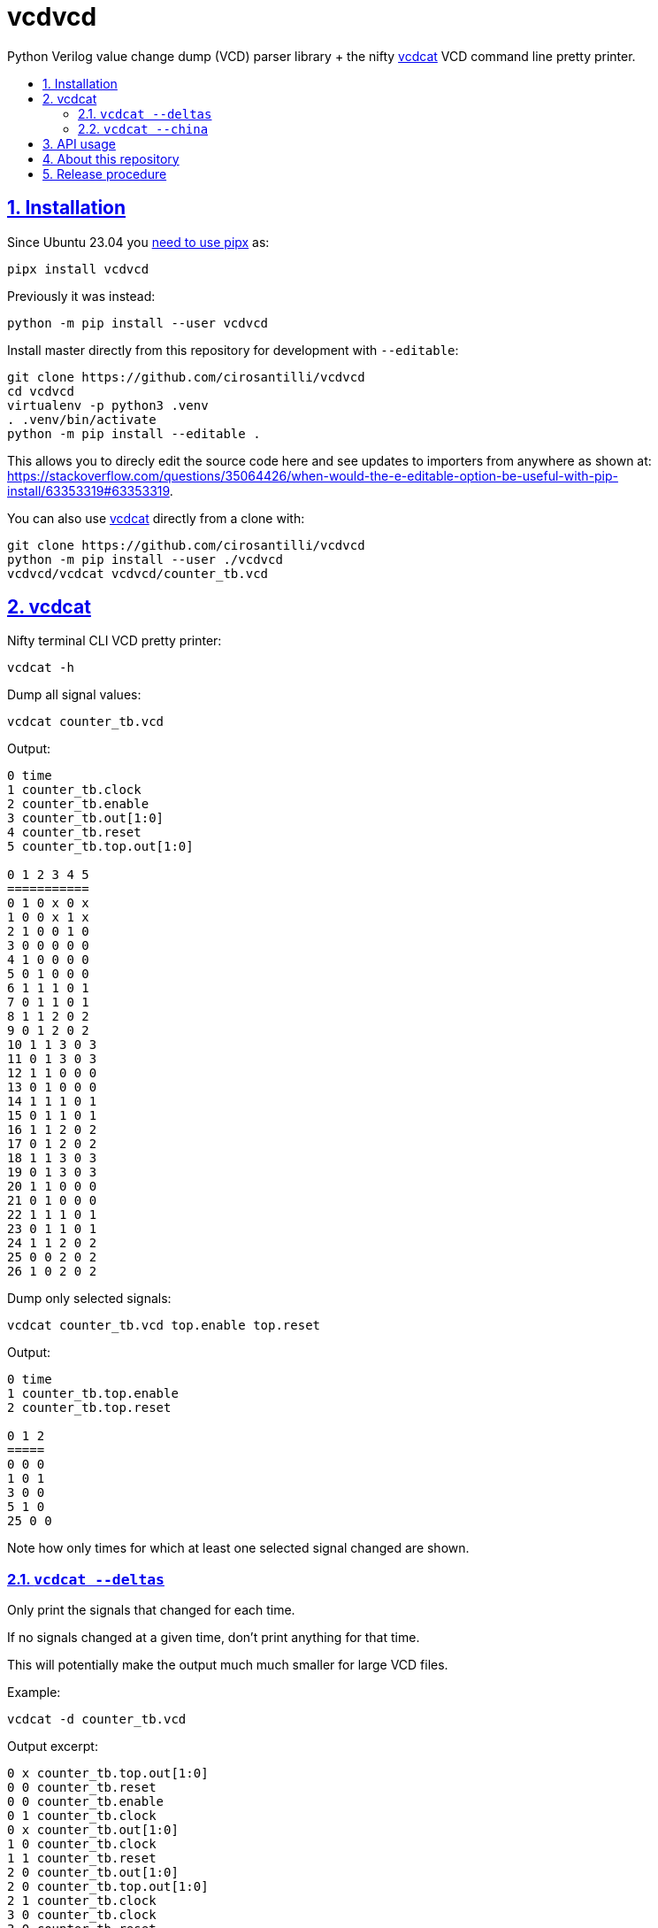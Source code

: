 = vcdvcd
:idprefix:
:idseparator: -
:sectanchors:
:sectlinks:
:sectnumlevels: 6
:sectnums:
:toc: macro
:toclevels: 6
:toc-title:

Python Verilog value change dump (VCD) parser library + the nifty <<vcdcat>> VCD command line pretty printer.

toc::[]

== Installation

Since Ubuntu 23.04 you https://stackoverflow.com/questions/75608323/how-do-i-solve-error-externally-managed-environment-every-time-i-use-pip-3[need to use pipx] as:

....
pipx install vcdvcd
....

Previously it was instead:

....
python -m pip install --user vcdvcd
....

Install master directly from this repository for development with `--editable`:

....
git clone https://github.com/cirosantilli/vcdvcd
cd vcdvcd
virtualenv -p python3 .venv
. .venv/bin/activate
python -m pip install --editable .
....

This allows you to direcly edit the source code here and see updates to importers from anywhere as shown at: https://stackoverflow.com/questions/35064426/when-would-the-e-editable-option-be-useful-with-pip-install/63353319#63353319[].

You can also use <<vcdcat>> directly from a clone with:

....
git clone https://github.com/cirosantilli/vcdvcd
python -m pip install --user ./vcdvcd
vcdvcd/vcdcat vcdvcd/counter_tb.vcd
....

== vcdcat

Nifty terminal CLI VCD pretty printer:

....
vcdcat -h
....

Dump all signal values:

....
vcdcat counter_tb.vcd
....

Output:

....
0 time
1 counter_tb.clock
2 counter_tb.enable
3 counter_tb.out[1:0]
4 counter_tb.reset
5 counter_tb.top.out[1:0]

0 1 2 3 4 5
===========
0 1 0 x 0 x
1 0 0 x 1 x
2 1 0 0 1 0
3 0 0 0 0 0
4 1 0 0 0 0
5 0 1 0 0 0
6 1 1 1 0 1
7 0 1 1 0 1
8 1 1 2 0 2
9 0 1 2 0 2
10 1 1 3 0 3
11 0 1 3 0 3
12 1 1 0 0 0
13 0 1 0 0 0
14 1 1 1 0 1
15 0 1 1 0 1
16 1 1 2 0 2
17 0 1 2 0 2
18 1 1 3 0 3
19 0 1 3 0 3
20 1 1 0 0 0
21 0 1 0 0 0
22 1 1 1 0 1
23 0 1 1 0 1
24 1 1 2 0 2
25 0 0 2 0 2
26 1 0 2 0 2
....

Dump only selected signals:

....
vcdcat counter_tb.vcd top.enable top.reset
....

Output:

....
0 time
1 counter_tb.top.enable
2 counter_tb.top.reset

0 1 2
=====
0 0 0
1 0 1
3 0 0
5 1 0
25 0 0
....

Note how only times for which at least one selected signal changed are shown.

=== `vcdcat --deltas`

Only print the signals that changed for each time.

If no signals changed at a given time, don't print anything for that time.

This will potentially make the output much much smaller for large VCD files.

Example:

....
vcdcat -d counter_tb.vcd
....

Output excerpt:

....
0 x counter_tb.top.out[1:0]
0 0 counter_tb.reset
0 0 counter_tb.enable
0 1 counter_tb.clock
0 x counter_tb.out[1:0]
1 0 counter_tb.clock
1 1 counter_tb.reset
2 0 counter_tb.out[1:0]
2 0 counter_tb.top.out[1:0]
2 1 counter_tb.clock
3 0 counter_tb.clock
3 0 counter_tb.reset
4 1 counter_tb.clock
....

Where for example the line:

....
0 x counter_tb.top.out[1:0]
....

means that:

* at time `0`
* the signal `counter_tb.top.out[1:0]`
* changed to value `x`

As without `--deltas`, we can also view deltas only for selected signals, e.g.:

....
vcdcat -d counter_tb.vcd 'counter_tb.top.out[1:0]'
....

outputs:

....
0 x counter_tb.top.out[1:0]
2 0 counter_tb.top.out[1:0]
6 1 counter_tb.top.out[1:0]
8 2 counter_tb.top.out[1:0]
10 3 counter_tb.top.out[1:0]
12 0 counter_tb.top.out[1:0]
14 1 counter_tb.top.out[1:0]
16 2 counter_tb.top.out[1:0]
18 3 counter_tb.top.out[1:0]
20 0 counter_tb.top.out[1:0]
22 1 counter_tb.top.out[1:0]
24 2 counter_tb.top.out[1:0]
....

=== `vcdcat --china`

vcdcat's most important option!

TODO: this option is now broken because Pypi deleted the package https://pypi.org/project/china-dictatorship/ without any notification. Cowards!

* https://github.com/cirosantilli/china-dictatorship
* https://cirosantilli.com/china-dictatorship/mirrors
* https://mastodon.social/@cirosantilli/111384334603801231
* https://x.com/cirosantilli/status/1722831661253988424

When it was working you could:

....
vcdcat --china > index.html
firefox index.html
....

See also: https://cirosantilli.com/china-dictatorship/#mirrors

== API usage

Library usage examples can be seen at link:examples.py[] and run with:

....
./examples.py
....

Other examples are also being added to link:test.py[] which can be run with:

....
./test.py
....

or to run just one example do:

....
./test.py Test.test_simple_timescale_values
....

By default, data is parsed at once into a per-signal format that allows for efficient random access, for example as also viewable at ink:example_small.py[]:

....
from vcdvcd import VCDVCD

# Do the parsing.
vcd = VCDVCD('counter_tb.vcd')

# List all human readable signal names.
print(vcd.references_to_ids.keys())

# View all signal data.
print(vcd.data)

# Get a signal by human readable name.
signal = vcd['counter_tb.top.out[1:0]']

# tv is a list of Time/Value delta pairs for this signal.
tv = signal.tv
assert(tv[0] == (0, 'x'))
assert(tv[1] == (2, '0'))
assert(tv[2] == (6, '1'))
assert(tv[3] == (8, '10'))
assert(tv[4] == (10, '11'))
assert(tv[5] == (12, '0'))

# Random access value of the signal at a given time.
# Note how it works for times between deltas as well.
assert(signal[0] == 'x')
assert(signal[1] == 'x')
assert(signal[2] == '0')
assert(signal[3] == '0')
assert(signal[4] == '0')
assert(signal[5] == '0')
assert(signal[6] == '1')
assert(signal[7] == '1')
assert(signal[8] == '10')
assert(signal[9] == '10')
assert(signal[10] == '11')
assert(signal[11] == '11')
assert(signal[12] == '0')
assert(signal[13] == '0')
....

But you can also use this library in a purely stream callback fashion as shown in the examples by doing something like:

....
class MyStreamParserCallbacks(vcdvcd.StreamParserCallbacks):
    def value(
        self,
        vcd,
        time,
        value,
        identifier_code,
        cur_sig_vals,
    ):
        print('{} {} {}'.format(time, value, identifier_code))
vcd = VCDVCD('counter_tb.vcd', callbacks=MyStreamParserCallbacks(), store_tvs=False)
....

`store_tvs=False` instructs the library to not store all the signal value change data,  which would likely just take up useless space in your streaming application. Only signal metadata is stored in that case.

== About this repository

The VCD format is defined by the Verilog standard, and can be generated with `$dumpvars`.

This repo was originally forked from Sameer Gauria's version, which is currently only hosted on PyPI with email patches and no public bug tracking: https://pypi.python.org/pypi/Verilog_VCD[].

There is also a read-only mirror at: https://github.com/zylin/Verilog_VCD[].

The initial purpose of this fork was <<vcdcat>>, but other features ended up being added (basically because by people are now able to conveniently communicate with the project on GitHub), e.g. convenient random access as mentioned at <<api-usage>> and basic tests at link:test.py[].

Another stream implementation can be found at: https://github.com/GordonMcGregor/vcd_parser[].

== Release procedure

Ensure that basic tests don't blow up:

....
./examples.py
./test.py
./vcdcat counter_tb.vcd
./vcdcat -d counter_tb.vcd
....

Update the `version` field in `setup.py`:

....
vim setup.py
....

Create a tag and push it:

....
v=v2.3.4
git add setup.py
git commit -m $v
git tag -a $v -m $v
git push --follow-tags
....

Push to PyPi:

....
pipx install twine
python3 setup.py sdist bdist_wheel
twine upload dist/*
rm -rf build dist *.egg-info
....
